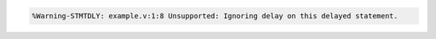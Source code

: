 .. comment: generated by t_lint_stmtdly_bad
.. code-block::

   %Warning-STMTDLY: example.v:1:8 Unsupported: Ignoring delay on this delayed statement.
